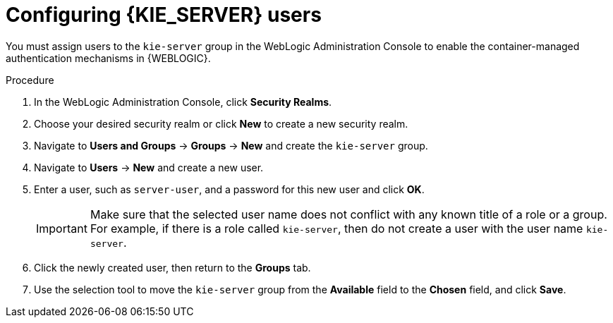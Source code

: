 [id='wls-users-set-proc']
= Configuring {KIE_SERVER} users

You must assign users to the `kie-server` group in the WebLogic Administration Console to enable the container-managed authentication mechanisms in {WEBLOGIC}.

.Procedure
. In the WebLogic Administration Console, click *Security Realms*.
. Choose your desired security realm or click *New* to create a new security realm.
. Navigate to *Users and Groups* -> *Groups* -> *New* and create the `kie-server` group.
. Navigate to *Users* -> *New* and create a new user.
. Enter a user, such as `server-user`, and a password for this new user and click *OK*.
+
[IMPORTANT]
====
Make sure that the selected user name does not conflict with any known title of a role or a group. For example, if there is a role called `kie-server`, then do not create a user with the user name `kie-server`.
====
. Click the newly created user, then return to the *Groups* tab.
. Use the selection tool to move the `kie-server` group from the *Available* field to the *Chosen* field, and click *Save*.
